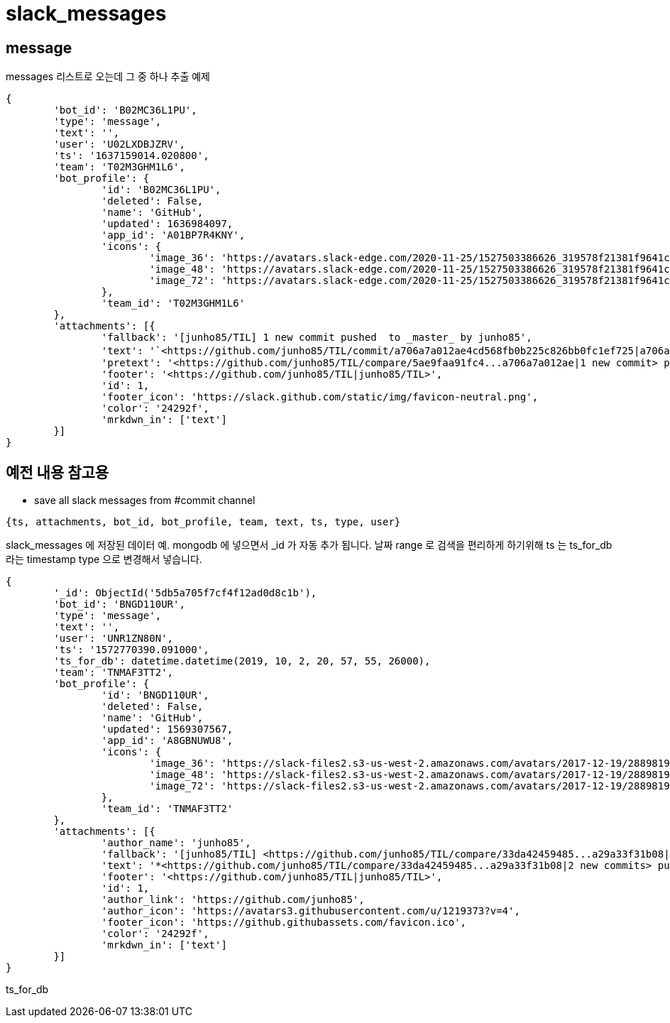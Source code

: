 = slack_messages

== message

messages 리스트로 오는데 그 중 하나 추출 예제
----
{
	'bot_id': 'B02MC36L1PU',
	'type': 'message',
	'text': '',
	'user': 'U02LXDBJZRV',
	'ts': '1637159014.020800',
	'team': 'T02M3GHM1L6',
	'bot_profile': {
		'id': 'B02MC36L1PU',
		'deleted': False,
		'name': 'GitHub',
		'updated': 1636984097,
		'app_id': 'A01BP7R4KNY',
		'icons': {
			'image_36': 'https://avatars.slack-edge.com/2020-11-25/1527503386626_319578f21381f9641cd8_36.png',
			'image_48': 'https://avatars.slack-edge.com/2020-11-25/1527503386626_319578f21381f9641cd8_48.png',
			'image_72': 'https://avatars.slack-edge.com/2020-11-25/1527503386626_319578f21381f9641cd8_72.png'
		},
		'team_id': 'T02M3GHM1L6'
	},
	'attachments': [{
		'fallback': '[junho85/TIL] 1 new commit pushed  to _master_ by junho85',
		'text': '`<https://github.com/junho85/TIL/commit/a706a7a012ae4cd568fb0b225c826bb0fc1ef725|a706a7a0>` - 정원사들 시즌8 설치 문서 정리 중\n',
		'pretext': '<https://github.com/junho85/TIL/compare/5ae9faa91fc4...a706a7a012ae|1 new commit> pushed  to `<https://github.com/junho85/TIL/tree/master|master>` by <https://github.com/junho85|junho85>',
		'footer': '<https://github.com/junho85/TIL|junho85/TIL>',
		'id': 1,
		'footer_icon': 'https://slack.github.com/static/img/favicon-neutral.png',
		'color': '24292f',
		'mrkdwn_in': ['text']
	}]
}
----

== 예전 내용 참고용
* save all slack messages from #commit channel

[source]
----
{ts, attachments, bot_id, bot_profile, team, text, ts, type, user}
----

slack_messages 에 저장된 데이터 예. mongodb 에 넣으면서 _id 가 자동 추가 됩니다.
날짜 range 로 검색을 편리하게 하기위해 ts 는 ts_for_db 라는 timestamp type 으로 변경해서 넣습니다.

[source]
----
{
	'_id': ObjectId('5db5a705f7cf4f12ad0d8c1b'),
	'bot_id': 'BNGD110UR',
	'type': 'message',
	'text': '',
	'user': 'UNR1ZN80N',
	'ts': '1572770390.091000',
	'ts_for_db': datetime.datetime(2019, 10, 2, 20, 57, 55, 26000),
	'team': 'TNMAF3TT2',
	'bot_profile': {
		'id': 'BNGD110UR',
		'deleted': False,
		'name': 'GitHub',
		'updated': 1569307567,
		'app_id': 'A8GBNUWU8',
		'icons': {
			'image_36': 'https://slack-files2.s3-us-west-2.amazonaws.com/avatars/2017-12-19/288981919427_f45f04edd92902a96859_36.png',
			'image_48': 'https://slack-files2.s3-us-west-2.amazonaws.com/avatars/2017-12-19/288981919427_f45f04edd92902a96859_48.png',
			'image_72': 'https://slack-files2.s3-us-west-2.amazonaws.com/avatars/2017-12-19/288981919427_f45f04edd92902a96859_72.png'
		},
		'team_id': 'TNMAF3TT2'
	},
	'attachments': [{
		'author_name': 'junho85',
		'fallback': '[junho85/TIL] <https://github.com/junho85/TIL/compare/33da42459485...a29a33f31b08|2 new commits> pushed to <https://github.com/junho85/TIL/tree/master|`master`>',
		'text': '*<https://github.com/junho85/TIL/compare/33da42459485...a29a33f31b08|2 new commits> pushed to <https://github.com/junho85/TIL/tree/master|`master`>*\n<https://github.com/junho85/TIL/commit/027dfe626170f09e8c1deb5e75b4fc4e9565ffce|`027dfe62`> - javascript - date - moment\n<https://github.com/junho85/TIL/commit/a29a33f31b08767a228701a4737c131d75902ab9|`a29a33f3`> - postgresql',
		'footer': '<https://github.com/junho85/TIL|junho85/TIL>',
		'id': 1,
		'author_link': 'https://github.com/junho85',
		'author_icon': 'https://avatars3.githubusercontent.com/u/1219373?v=4',
		'footer_icon': 'https://github.githubassets.com/favicon.ico',
		'color': '24292f',
		'mrkdwn_in': ['text']
	}]
}
----
ts_for_db